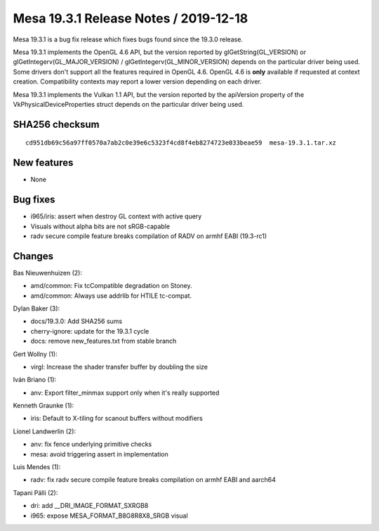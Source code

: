 Mesa 19.3.1 Release Notes / 2019-12-18
======================================

Mesa 19.3.1 is a bug fix release which fixes bugs found since the 19.3.0
release.

Mesa 19.3.1 implements the OpenGL 4.6 API, but the version reported by
glGetString(GL_VERSION) or glGetIntegerv(GL_MAJOR_VERSION) /
glGetIntegerv(GL_MINOR_VERSION) depends on the particular driver being
used. Some drivers don't support all the features required in OpenGL
4.6. OpenGL 4.6 is **only** available if requested at context creation.
Compatibility contexts may report a lower version depending on each
driver.

Mesa 19.3.1 implements the Vulkan 1.1 API, but the version reported by
the apiVersion property of the VkPhysicalDeviceProperties struct depends
on the particular driver being used.

SHA256 checksum
---------------

::

       cd951db69c56a97ff0570a7ab2c0e39e6c5323f4cd8f4eb8274723e033beae59  mesa-19.3.1.tar.xz

New features
------------

-  None

Bug fixes
---------

-  i965/iris: assert when destroy GL context with active query
-  Visuals without alpha bits are not sRGB-capable
-  radv secure compile feature breaks compilation of RADV on armhf EABI
   (19.3-rc1)

Changes
-------

Bas Nieuwenhuizen (2):

-  amd/common: Fix tcCompatible degradation on Stoney.
-  amd/common: Always use addrlib for HTILE tc-compat.

Dylan Baker (3):

-  docs/19.3.0: Add SHA256 sums
-  cherry-ignore: update for the 19.3.1 cycle
-  docs: remove new_features.txt from stable branch

Gert Wollny (1):

-  virgl: Increase the shader transfer buffer by doubling the size

Iván Briano (1):

-  anv: Export filter_minmax support only when it's really supported

Kenneth Graunke (1):

-  iris: Default to X-tiling for scanout buffers without modifiers

Lionel Landwerlin (2):

-  anv: fix fence underlying primitive checks
-  mesa: avoid triggering assert in implementation

Luis Mendes (1):

-  radv: fix radv secure compile feature breaks compilation on armhf
   EABI and aarch64

Tapani Pälli (2):

-  dri: add \__DRI_IMAGE_FORMAT_SXRGB8
-  i965: expose MESA_FORMAT_B8G8R8X8_SRGB visual
